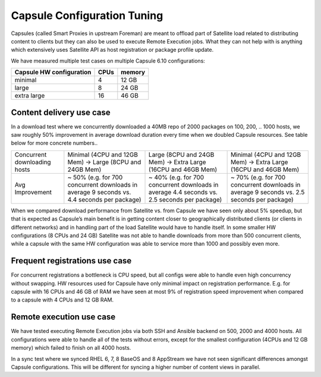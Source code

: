 Capsule Configuration Tuning
============================

Capsules (called Smart Proxies in upstream Foreman) are meant to offload part of Satellite load related to distributing content to clients but they can also be used to execute Remote Execution jobs. What they can not help with is anything which extensively uses Satellite API as host registration or package profile update.

We have measured multiple test cases on multiple Capsule 6.10 configurations:

+--------------------------+----------+------------------+
| Capsule HW configuration |   CPUs   |    memory        |
+==========================+==========+==================+
|      minimal             |    4     |      12 GB       |
+--------------------------+----------+------------------+
|      large               |    8     |      24 GB       |
+--------------------------+----------+------------------+
|      extra large         |    16    |      46 GB       |
+--------------------------+----------+------------------+


Content delivery use case
-----------------------------

In a download test where we concurrently downloaded a 40MB repo of 2000 packages on 100, 200, .. 1000 hosts, we saw roughly 50% improvement in average download duration every time when we doubled Capsule resources. See table below for more concrete numbers..

+--------------------------------+-------------------------------------------------------------------------------------------------+------------------------------------------------------------------------------------------------+----------------------------------------------------------------------------------------------+
|  Concurrent downloading hosts  |    Minimal (4CPU and 12GB Mem) -> Large (8CPU and 24GB Mem)                                     |  Large (8CPU and 24GB Mem) -> Extra Large (16CPU and 46GB Mem)                                 |   Minimal (4CPU and 12GB Mem) -> Extra Large (16CPU and 46GB Mem)                            |
+--------------------------------+-------------------------------------------------------------------------------------------------+------------------------------------------------------------------------------------------------+----------------------------------------------------------------------------------------------+
|  Avg Improvement               |    ~ 50% (e.g. for 700 concurrent downloads in average 9 seconds vs. 4.4 seconds per package)   |  ~ 40% (e.g. for 700 concurrent downloads in average 4.4 seconds vs. 2.5 seconds per package)  |  ~ 70% (e.g. for 700 concurrent downloads in average 9 seconds vs. 2.5 seconds per package)  |
+--------------------------------+-------------------------------------------------------------------------------------------------+------------------------------------------------------------------------------------------------+----------------------------------------------------------------------------------------------+

When we compared download performance from Satellite vs. from Capsule we have seen only about 5% speedup, but that is expected as Capsule’s main benefit is in getting content closer to geographically distributed clients (or clients in different networks) and in handling part of the load Satellite would have to handle itself. In some smaller HW configurations (8 CPUs and 24 GB) Satellite was not able to handle downloads from more than 500 concurrent clients, while a capsule with the same HW configuration was able to service more than 1000 and possibly even more.

Frequent registrations use case
-----------------------------------

For concurrent registrations a bottleneck is CPU speed, but all configs were able to handle even high concurrency without swapping. HW resources used for Capsule have only minimal impact on registration performance. E.g. for capsule with 16 CPUs and 46 GB of RAM we have seen at most 9% of registration speed improvement when compared to a capsule with 4 CPUs and 12 GB RAM.

Remote execution use case
-----------------------------

We have tested executing Remote Execution jobs via both SSH and Ansible backend on 500, 2000 and 4000 hosts. All configurations were able to handle all of the tests without errors, except for the smallest configuration (4CPUs and 12 GB memory) which failed to finish on all 4000 hosts.

In a sync test where we synced RHEL 6, 7, 8 BaseOS and 8 AppStream we have not seen significant differences amongst Capsule configurations. This will be different for syncing a higher number of content views in parallel.



